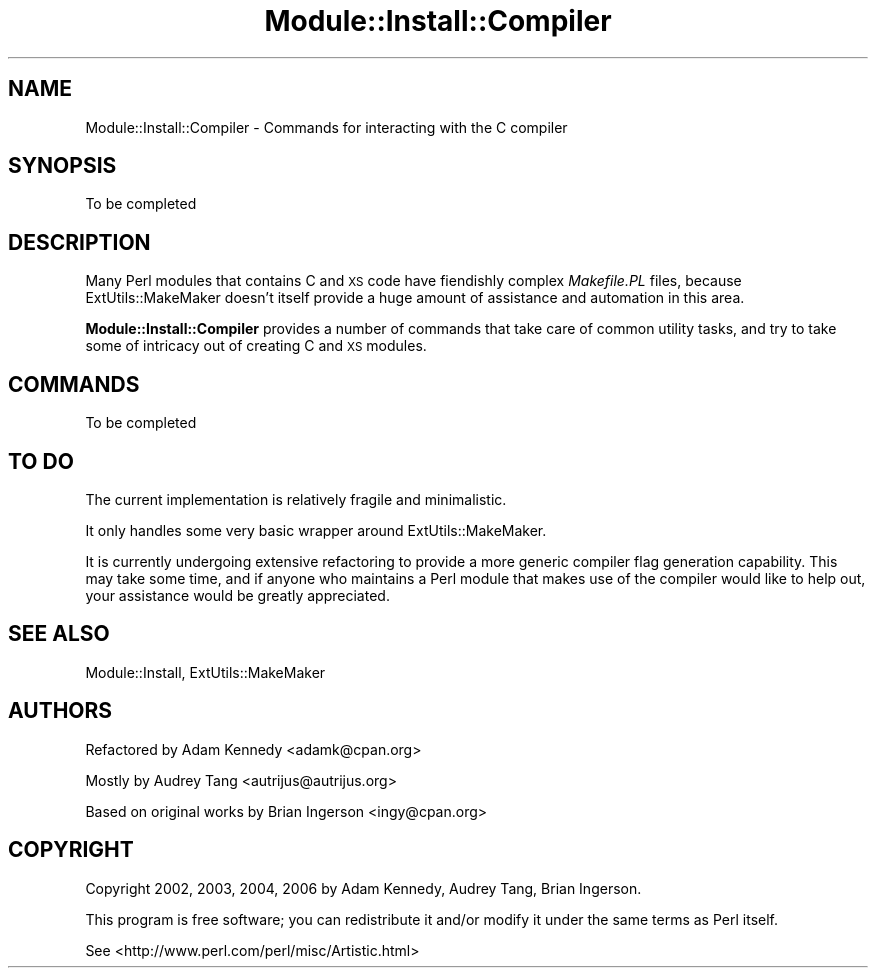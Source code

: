 .\" Automatically generated by Pod::Man 4.09 (Pod::Simple 3.35)
.\"
.\" Standard preamble:
.\" ========================================================================
.de Sp \" Vertical space (when we can't use .PP)
.if t .sp .5v
.if n .sp
..
.de Vb \" Begin verbatim text
.ft CW
.nf
.ne \\$1
..
.de Ve \" End verbatim text
.ft R
.fi
..
.\" Set up some character translations and predefined strings.  \*(-- will
.\" give an unbreakable dash, \*(PI will give pi, \*(L" will give a left
.\" double quote, and \*(R" will give a right double quote.  \*(C+ will
.\" give a nicer C++.  Capital omega is used to do unbreakable dashes and
.\" therefore won't be available.  \*(C` and \*(C' expand to `' in nroff,
.\" nothing in troff, for use with C<>.
.tr \(*W-
.ds C+ C\v'-.1v'\h'-1p'\s-2+\h'-1p'+\s0\v'.1v'\h'-1p'
.ie n \{\
.    ds -- \(*W-
.    ds PI pi
.    if (\n(.H=4u)&(1m=24u) .ds -- \(*W\h'-12u'\(*W\h'-12u'-\" diablo 10 pitch
.    if (\n(.H=4u)&(1m=20u) .ds -- \(*W\h'-12u'\(*W\h'-8u'-\"  diablo 12 pitch
.    ds L" ""
.    ds R" ""
.    ds C` ""
.    ds C' ""
'br\}
.el\{\
.    ds -- \|\(em\|
.    ds PI \(*p
.    ds L" ``
.    ds R" ''
.    ds C`
.    ds C'
'br\}
.\"
.\" Escape single quotes in literal strings from groff's Unicode transform.
.ie \n(.g .ds Aq \(aq
.el       .ds Aq '
.\"
.\" If the F register is >0, we'll generate index entries on stderr for
.\" titles (.TH), headers (.SH), subsections (.SS), items (.Ip), and index
.\" entries marked with X<> in POD.  Of course, you'll have to process the
.\" output yourself in some meaningful fashion.
.\"
.\" Avoid warning from groff about undefined register 'F'.
.de IX
..
.if !\nF .nr F 0
.if \nF>0 \{\
.    de IX
.    tm Index:\\$1\t\\n%\t"\\$2"
..
.    if !\nF==2 \{\
.        nr % 0
.        nr F 2
.    \}
.\}
.\" ========================================================================
.\"
.IX Title "Module::Install::Compiler 3"
.TH Module::Install::Compiler 3 "2017-04-04" "perl v5.26.0" "User Contributed Perl Documentation"
.\" For nroff, turn off justification.  Always turn off hyphenation; it makes
.\" way too many mistakes in technical documents.
.if n .ad l
.nh
.SH "NAME"
Module::Install::Compiler \- Commands for interacting with the C compiler
.SH "SYNOPSIS"
.IX Header "SYNOPSIS"
.Vb 1
\&  To be completed
.Ve
.SH "DESCRIPTION"
.IX Header "DESCRIPTION"
Many Perl modules that contains C and \s-1XS\s0 code have fiendishly complex
\&\fIMakefile.PL\fR files, because ExtUtils::MakeMaker doesn't itself provide
a huge amount of assistance and automation in this area.
.PP
\&\fBModule::Install::Compiler\fR provides a number of commands that take care
of common utility tasks, and try to take some of intricacy out of creating
C and \s-1XS\s0 modules.
.SH "COMMANDS"
.IX Header "COMMANDS"
To be completed
.SH "TO DO"
.IX Header "TO DO"
The current implementation is relatively fragile and minimalistic.
.PP
It only handles some very basic wrapper around ExtUtils::MakeMaker.
.PP
It is currently undergoing extensive refactoring to provide a more
generic compiler flag generation capability. This may take some time,
and if anyone who maintains a Perl module that makes use of the compiler
would like to help out, your assistance would be greatly appreciated.
.SH "SEE ALSO"
.IX Header "SEE ALSO"
Module::Install, ExtUtils::MakeMaker
.SH "AUTHORS"
.IX Header "AUTHORS"
Refactored by Adam Kennedy <adamk@cpan.org>
.PP
Mostly by Audrey Tang <autrijus@autrijus.org>
.PP
Based on original works by Brian Ingerson <ingy@cpan.org>
.SH "COPYRIGHT"
.IX Header "COPYRIGHT"
Copyright 2002, 2003, 2004, 2006 by Adam Kennedy, Audrey Tang, Brian Ingerson.
.PP
This program is free software; you can redistribute it and/or modify it
under the same terms as Perl itself.
.PP
See <http://www.perl.com/perl/misc/Artistic.html>
